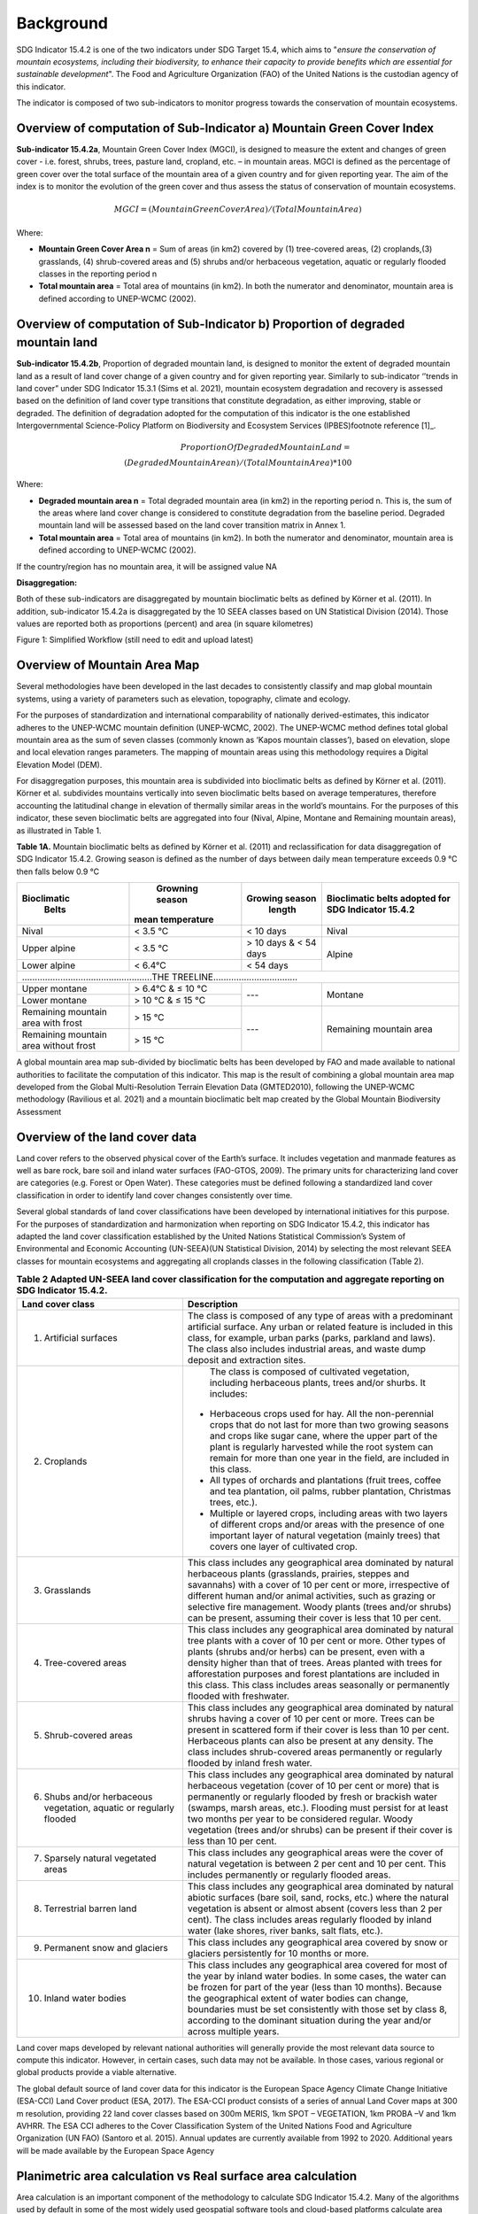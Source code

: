 Background
==========
SDG Indicator 15.4.2 is one of the two indicators under SDG Target 15.4, which aims to "*ensure the conservation of mountain ecosystems, including their biodiversity, to enhance their capacity to provide benefits which are essential for sustainable development*". The Food and Agriculture Organization (FAO) of the United Nations is the custodian agency of this indicator.  

The indicator is composed of two sub-indicators to monitor progress towards the conservation of mountain ecosystems. 


Overview of computation of Sub-Indicator a) Mountain Green Cover Index
^^^^^^^^^^^^^^^^^^^^^^^^^^^^^^^^^^^^^^^^^^^^^^^^^^^^^^^^^^^^^^^^^^^^^^

**Sub-indicator 15.4.2a**, Mountain Green Cover Index (MGCI), is designed to measure the extent and changes of green cover - i.e. forest, shrubs, trees, pasture land, cropland, etc. – in mountain areas. MGCI is defined as the percentage of green cover over the total surface of the mountain area of a given country and for given reporting year. The aim of the index is to monitor the evolution of the green cover and thus assess the status of conservation of mountain ecosystems. 

.. math::
    
    MGCI = (Mountain Green Cover Area)/(Total Mountain Area)

Where: 

- **Mountain Green Cover Area n** = Sum of areas (in km2) covered by (1) tree-covered areas, (2) croplands,(3) grasslands, (4) shrub-covered areas and (5) shrubs and/or herbaceous vegetation, aquatic or regularly flooded classes in the reporting period n 
- **Total mountain area** = Total area of mountains (in km2). In both the numerator and denominator, mountain area is defined according to UNEP-WCMC (2002).


Overview of computation of Sub-Indicator b) Proportion of degraded mountain land
^^^^^^^^^^^^^^^^^^^^^^^^^^^^^^^^^^^^^^^^^^^^^^^^^^^^^^^^^^^^^^^^^^^^^^^^^^^^^^^^^

**Sub-indicator 15.4.2b**, Proportion of degraded mountain land, is designed to monitor the extent of degraded mountain land as a result of land cover change of a given country and for given reporting year. Similarly to sub-indicator ‘’trends in land cover” under SDG Indicator 15.3.1 (Sims et al. 2021), mountain ecosystem degradation and recovery is assessed based on the definition of land cover type transitions that constitute degradation, as either improving, stable or degraded. The definition of degradation adopted for the computation of this indicator is the one established Intergovernmental Science-Policy Platform on Biodiversity and Ecosystem Services (IPBES)footnote reference [1]_.

.. math::

	Proportion Of Degraded Mountain Land = \\
	(Degraded Mountain Area n) / (Total Mountain Area) * 100

Where:

- **Degraded mountain area n** = Total degraded mountain area (in km2) in the reporting period n. This is, the sum of the areas where land cover change is considered to constitute degradation from the baseline period. Degraded mountain land will be assessed based on the land cover transition matrix in Annex 1.
- **Total mountain area** = Total area of mountains (in km2). In both the numerator and denominator, mountain area is defined according to UNEP-WCMC (2002).

If the country/region has no mountain area, it will be assigned value NA

.. [1]IPBES defines land degradation as “the many human-caused processes that drive the decline or loss in biodiversity, ecosystem functions or ecosystem services in any terrestrial and associated aquatic ecosystems” (IPBES, 2018)


**Disaggregation:**

Both of these sub-indicators are disaggregated by mountain bioclimatic belts as defined by Körner et al. (2011). In addition, sub-indicator 15.4.2a is
disaggregated by the 10 SEEA classes based on UN Statistical Division (2014).  Those values are reported both as proportions (percent) and area (in square kilometres)


|imageworkflow|

Figure 1: Simplified Workflow (still need to edit and upload latest)


Overview of Mountain Area Map
^^^^^^^^^^^^^^^^^^^^^^^^^^^^^

Several methodologies have been developed in the last decades to consistently classify and map global mountain systems, using a variety of parameters such as elevation, topography, climate and ecology.

For the purposes of standardization and international comparability of nationally derived-estimates, this indicator adheres to the UNEP-WCMC mountain definition (UNEP-WCMC, 2002). The UNEP-WCMC method defines total global mountain area as the sum of seven classes (commonly known as ‘Kapos mountain classes’), based on elevation, slope and local elevation ranges parameters. The mapping of mountain areas using this methodology requires a Digital Elevation Model (DEM).

For disaggregation purposes, this mountain area is subdivided into bioclimatic belts as defined by Körner et al. (2011). Körner et al. subdivides mountains vertically into seven bioclimatic belts based on average temperatures, therefore accounting the latitudinal change in elevation of thermally similar areas in the world’s mountains. For the purposes of this indicator, these seven bioclimatic belts are aggregated into four (Nival, Alpine, Montane and Remaining mountain areas), as illustrated in Table 1.

**Table 1A.** Mountain bioclimatic belts as defined by Körner et al. (2011) and reclassification for data disaggregation of SDG Indicator 15.4.2. Growing season is defined as the number of days between daily mean temperature exceeds 0.9 °C then falls below 0.9 °C

+----------------------+-----------------------+------------------+------------------------------+
| **Bioclimatic**      |  **Growning season**  |**Growing season**| **Bioclimatic belts adopted**|
|    **Belts**         | **mean temperature**  |   **length**     | **for SDG Indicator 15.4.2** |
+======================+=======================+==================+==============================+
| Nival                | < 3.5 °C              | < 10 days        | Nival                        |
+----------------------+-----------------------+------------------+------------------------------+
| Upper alpine         | < 3.5 °C              | > 10 days &      |                              |
|                      |                       | < 54 days        | Alpine                       |
+----------------------+-----------------------+------------------+                              |
| Lower alpine         | < 6.4°C               | < 54 days        |                              |
+----------------------+-----------------------+------------------+------------------------------+
|...................................................THE TREELINE.................................|
+----------------------+-----------------------+------------------+------------------------------+
| Upper montane        | > 6.4°C & ≤ 10 °C     | ---              | Montane                      |
+----------------------+-----------------------+                  |                              |
| Lower montane        | > 10 °C & ≤ 15 °C     |                  |                              |
+----------------------+-----------------------+------------------+------------------------------+
| Remaining mountain   | > 15 °C               | ---              | Remaining mountain           |
| area with frost      |                       |                  | area                         |
+----------------------+-----------------------+                  |                              |
| Remaining mountain   |                       |                  |                              |
| area without frost   | > 15 °C               |                  |                              |
+----------------------+-----------------------+------------------+------------------------------+


A global mountain area map sub-divided by bioclimatic belts has been developed by FAO and made available to national authorities to facilitate the computation of this indicator. This map is the result of combining a global mountain area map developed from the Global Multi-Resolution Terrain Elevation Data (GMTED2010), following the UNEP-WCMC methodology (Ravilious et al. 2021) and a mountain bioclimatic belt map created by the Global Mountain Biodiversity Assessment

Overview of the land cover data
^^^^^^^^^^^^^^^^^^^^^^^^^^^^^^^

Land cover refers to the observed physical cover of the Earth’s surface. It includes vegetation and manmade features as well as bare rock, bare soil and inland water surfaces (FAO-GTOS, 2009). The primary units for characterizing land cover are categories (e.g. Forest or Open Water). These categories must be defined following a standardized land cover
classification in order to identify land cover changes consistently over time.

Several global standards of land cover classifications have been developed by international initiatives for this purpose. For the purposes of standardization and harmonization when reporting on SDG Indicator 15.4.2, this indicator has adapted the land cover classification established by the United Nations Statistical Commission’s System of Environmental and Economic Accounting (UN-SEEA)(UN Statistical Division, 2014) by selecting the most relevant SEEA classes for mountain ecosystems and aggregating all croplands classes in the following classification (Table 2).









.. table:: **Table 2 Adapted UN-SEEA land cover classification for the computation and aggregate reporting on SDG Indicator 15.4.2.**
    :widths: 30 50

    +---------------------------------------+--------------------------------------------------------------+
    | **Land cover class**                  | **Description**                                              |
    +=======================================+==============================================================+
    | 1. Artificial surfaces                | The class is composed of any type of areas                   |
    |                                       | with a predominant artificial surface. Any urban             |
    |                                       | or related feature is included in this class, for            |
    |                                       | example, urban parks (parks, parkland and laws).             |
    |                                       | The class also includes industrial areas, and waste          |
    |                                       | dump deposit and extraction sites.                           |
    +---------------------------------------+--------------------------------------------------------------+
    | 2. Croplands                          | The class is composed of cultivated vegetation, including    |
    |                                       | herbaceous plants, trees and/or shurbs. It includes:         |
    |                                       |- Herbaceous crops used for hay. All the non-perennial        |
    |                                       |  crops that do not last for more than two growing seasons    |
    |                                       |  and crops like sugar cane, where the upper part of the      |
    |                                       |  plant is regularly harvested while the root system can      |
    |                                       |  remain for more than one year in the field, are included    |
    |                                       |  in this class.                                              |
    |                                       |                                                              |
    |                                       |- All types of orchards and plantations (fruit trees,         |
    |                                       |  coffee and tea plantation, oil palms, rubber plantation,    |
    |                                       |  Christmas trees, etc.).                                     |
    |                                       |                                                              |
    |                                       |- Multiple or layered crops, including areas with two         |
    |                                       |  layers of different crops and/or areas with the presence    |
    |                                       |  of one important layer of natural vegetation (mainly        |
    |                                       |  trees) that covers one layer of cultivated crop.            |
    +---------------------------------------+--------------------------------------------------------------+
    | 3. Grasslands                         | This class includes any geographical area dominated by       |
    |                                       | natural herbaceous plants (grasslands, prairies, steppes     |
    |                                       | and savannahs) with a cover of 10 per cent or more,          |
    |                                       | irrespective of different human and/or animal activities,    |
    |                                       | such as grazing or selective fire management. Woody plants   |
    |                                       | (trees and/or shrubs) can be present, assuming their cover   |
    |                                       | is less that 10 per cent.                                    |
    +---------------------------------------+--------------------------------------------------------------+
    | 4. Tree-covered areas                 | This class includes any geographical area dominated by       |
    |                                       | natural tree plants with a cover of 10 per cent or more.     |
    |                                       | Other types of plants (shrubs and/or herbs) can be present,  |
    |                                       | even with a density higher than that of trees. Areas planted |
    |                                       | with trees for afforestation purposes and forest plantations |
    |                                       | are included in this class. This class includes areas        |
    |                                       | seasonally or permanently flooded with freshwater.           |
    +---------------------------------------+--------------------------------------------------------------+
    | 5. Shrub-covered areas                | This class includes any geographical area dominated by       |
    |                                       | natural shrubs having a cover of 10 per cent or more.        |
    |                                       | Trees can be present in scattered form if their cover is     |
    |                                       | less than 10 per cent. Herbaceous plants can also be present |
    |                                       | at any density. The class includes shrub-covered areas       |
    |                                       | permanently or regularly flooded by inland fresh water.      |
    +---------------------------------------+--------------------------------------------------------------+
    | 6. Shubs and/or herbaceous vegetation,| This class includes any geographical area dominated by       |
    |    aquatic or regularly flooded       | natural herbaceous vegetation (cover of 10 per cent or more) |
    |                                       | that is permanently or regularly flooded by fresh or brackish|
    |                                       | water (swamps, marsh areas, etc.). Flooding must persist for |
    |                                       | at least two months per year to be considered regular.       |
    |                                       | Woody vegetation (trees and/or shrubs) can be present if     |
    |                                       | their cover is less than 10 per cent.                        |
    +---------------------------------------+--------------------------------------------------------------+
    | 7. Sparsely natural vegetated areas   | This class includes any geographical areas were the cover of |
    |                                       | natural vegetation is between 2 per cent and 10 per cent.    |
    |                                       | This includes permanently or regularly flooded areas.        |
    +---------------------------------------+--------------------------------------------------------------+
    | 8. Terrestrial barren land            | This class includes any geographical area dominated by       |
    |                                       | natural abiotic surfaces (bare soil, sand, rocks, etc.)      |
    |                                       | where the natural vegetation is absent or almost absent      |
    |                                       | (covers less than 2 per cent). The class includes areas      |
    |                                       | regularly flooded by inland water (lake shores, river banks, |
    |                                       | salt flats, etc.).                                           |
    +---------------------------------------+--------------------------------------------------------------+
    | 9. Permanent snow and glaciers        | This class includes any geographical area covered by snow    |
    |                                       | or glaciers persistently for 10 months or more.              |
    +---------------------------------------+--------------------------------------------------------------+
    | 10. Inland water bodies               | This class includes any geographical area covered for most of|
    |                                       | the year by inland water bodies. In some cases, the water can|
    |                                       | be frozen for part of the year (less than 10 months). Because|
    |                                       | the geographical extent of water bodies can change,          |
    |                                       | boundaries must be set consistently with those set by class  |
    |                                       | 8, according to the dominant situation during the year and/or|
    |                                       | across multiple years.                                       |
    +---------------------------------------+--------------------------------------------------------------+

Land cover maps developed by relevant national authorities will generally provide the most relevant data source to compute this indicator. However, in certain cases, such data may not be available. In those cases, various regional or global products provide a viable alternative.

The global default source of land cover data for this indicator is the European Space Agency Climate Change Initiative (ESA-CCI) Land Cover product (ESA, 2017). The ESA-CCI product consists of a series of annual Land Cover maps at 300 m resolution, providing 22 land cover classes based on 300m MERIS, 1km SPOT – VEGETATION, 1km PROBA –V and 1km AVHRR. The ESA CCI adheres to the Cover Classification System of the United Nations Food and Agriculture Organization (UN FAO) (Santoro et al. 2015). Annual updates are currently available from 1992 to 2020. Additional years will be made available by the European Space Agency


Planimetric area calculation vs Real surface area calculation
^^^^^^^^^^^^^^^^^^^^^^^^^^^^^^^^^^^^^^^^^^^^^^^^^^^^^^^^^^^^^

Area calculation is an important component of the methodology to calculate SDG Indicator 15.4.2. Many of the algorithms used by default in some of the most widely used geospatial software tools and cloud-based platforms calculate area values based on 2-dimensional representations of the features on the Earth’s surface, commonly known as planimetric maps. In mountain regions, this method is known to significantly underestimate area values due to the complex topography of mountain landscapes. To address this, methods have been developed to take into account the third dimension of mountain surfaces through the use of digital elevation models and, in this way, obtain closer estimates of the real surface area of mountain regions.

To improve the accuracy of the calculation of SDG Indicator 15.4.2, this analytical workflow allows users to calculate indicator values based on both, planimetric area and real surface area. The method used to calculate real surface area values is based on Jenness (2004).

|image2|



Potential / known limitations of current methodology
^^^^^^^^^^^^^^^^^^^^^^^^^^^^^^^^^^^^^^^^^^^^^^^^^^^^

Recognizing that this indicator cannot fully capture the complexity of mountain ecosystems across the world, national authorities are encouraged to use other relevant national or sub-national indicators, data, and information to strengthen their interpretation, as well as taking into account the following limitations:

- Sub-indicator 15.4.2a should be interpreted with care given that: 1) lack of green cover does not necessarily mean that a particular mountain area is degraded (i.e. areas of permanent snow and ice, scree slopes and natural sparsely vegetated areas above the tree line, 2) it does not capture significant drivers of change such as conversion of natural areas to cropland or pastureland, and 3) increase in green cover may due to impacts of climate change in mountain areas (i.e. increase in green cover due to snow and glacier retreat due to global warming). 

- Because land cover refers to the naturally stable aspects of land and the structure of its key elements, transient aspects such as changes in vegetation phenology, snow or flooding dynamics cannot be captured by land cover transitions as measured in sub-indicator 15.4.2b. In the context of SDG Target 15.4, this is particularly relevant for snow cover dynamics (snow cover duration within a year).

- Both sub-indicators are not able to capture ecosystem degradation drivers that do not necessarily result in changes in land cover. 

- Area estimations based on remote-sensing-derived land cover maps via pixel counting may lead to biased area estimates due to map errors. National authorities are encouraged to further refine those estimates by comparing them against reference datasets and applying bias corrections.


Further information on the methdolofy is available at ` <https://unstats.un.org/sdgs/metadata/files/Metadata-15-04-02.pdf>`.


Acknowledgements
^^^^^^^^^^^^^^^^

We would like to express our special thanks to Jeff Jenness from Jenness Enterprises, GIS Analysis and Application Design, for his help in the development of the real surface area.

References
^^^^^^^^^^

- Jenness, J.S. (2004). Calculating landscape surface area from digital elevation models. Wildlife Society Bulletin, 32: 829-839

- IPBES (2018): Summary for policymakers of the assessment report on land degradation and restoration of
the Intergovernmental Science-Policy Platform on Biodiversity and Ecosystem Services. R. Scholes, L.
Montanarella, A. Brainich, N. Barger, B. ten Brink, M. Cantele, B. Erasmus, J. Fisher, T. Gardner, T. G. Holland,
F. Kohler, J. S. Kotiaho, G. Von Maltitz, G. Nangendo, R. Pandit, J. Parrotta, M. D. Potts, S. Prince, M.
Sankaran and L. Willemen (eds.). IPBES secretariat, Bonn, Germany. 44 pages

- Sims, N.C., Newnham, G.J., England, J.R., Guerschman, J., Cox, S.J.D., Roxburgh, S.H., Viscarra Rossel, R.A.,
Fritz, S. and Wheeler, I. (2021). Good Practice Guidance. SDG Indicator 15.3.1, Proportion of Land That Is
Degraded Over Total Land Area. Version 2.0. United Nations Convention to Combat Desertification, Bonn,
Germany

-Körner, C., Paulsen, J., & Spehn, E. (2011). A definition of mountains and their bioclimatic belts for global
comparisons of biodiversity data. Alpine Botany, 121, 73-78.

- UNEP-WCMC (2002). Mountain Watch: Environmental change and sustainable development in mountains. Cambridge, UK

- UN Statistical Division (2014). System of Environmental Economic Accounting 2012 — Central Framework. New York, USA.

- UN Statistical Division (2014). System of Environmental Economic Accounting 2012 — Central Framework.
New York, USA.

.. |image2| image:: media_QGIS/image2_orig.png
   :width: 700
.. |image3| image:: media_QGIS/image3_orig.png
   :width: 700
.. |image4| image:: media_QGIS/image4_orig.png
   :width: 700
.. |image5| image:: media_QGIS/image5_orig.png
   :width: 700
.. |image6| image:: media_QGIS/image6_orig.png
   :width: 700
.. |imageworkflow| image:: media_QGIS/MGCI_workflow_revision_DRAFT.png
   :width: 900
